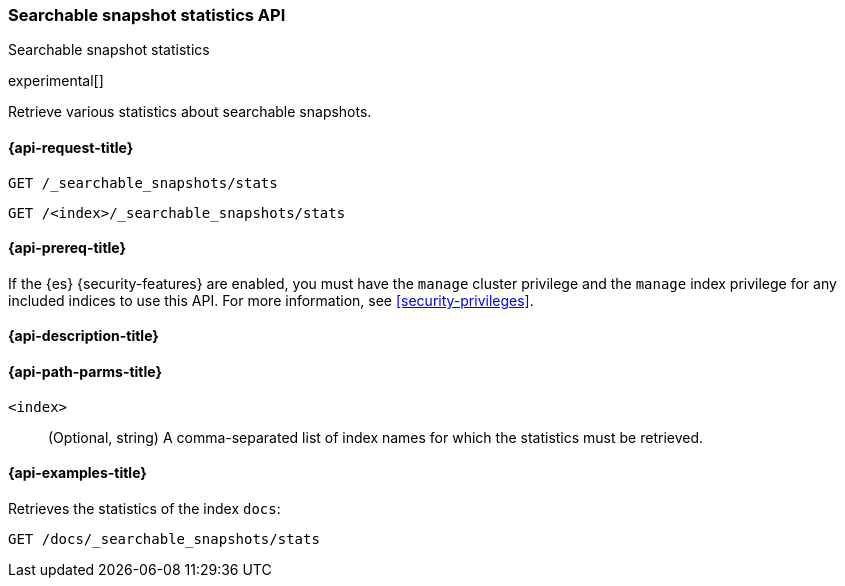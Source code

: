 [role="xpack"]
[testenv="platinum"]
[[searchable-snapshots-api-stats]]
=== Searchable snapshot statistics API
++++
<titleabbrev>Searchable snapshot statistics</titleabbrev>
++++

experimental[]

Retrieve various statistics about searchable snapshots.

[[searchable-snapshots-api-stats-request]]
==== {api-request-title}

`GET /_searchable_snapshots/stats`

`GET /<index>/_searchable_snapshots/stats`

[[searchable-snapshots-api-stats-prereqs]]
==== {api-prereq-title}

If the {es} {security-features} are enabled, you must have the
`manage` cluster privilege and the `manage` index privilege
for any included indices to use this API.
For more information, see <<security-privileges>>.

[[searchable-snapshots-api-stats-desc]]
==== {api-description-title}


[[searchable-snapshots-api-stats-path-params]]
==== {api-path-parms-title}

`<index>`::
(Optional, string)
A comma-separated list of index names for which the
statistics must be retrieved.


[[searchable-snapshots-api-stats-example]]
==== {api-examples-title}
////
[source,console]
-----------------------------------
PUT /docs
{
  "settings" : {
    "index.number_of_shards" : 1,
    "index.number_of_replicas" : 0
  }
}

PUT /_snapshot/my_repository/my_snapshot?wait_for_completion=true
{
  "include_global_state": false,
  "indices": "docs"
}

DELETE /docs

POST /_snapshot/my_repository/my_snapshot/_mount?wait_for_completion=true
{
  "index": "docs"
}
-----------------------------------
// TEST[setup:setup-repository]
////

Retrieves the statistics of the index `docs`:

[source,console]
--------------------------------------------------
GET /docs/_searchable_snapshots/stats
--------------------------------------------------
// TEST[continued]
